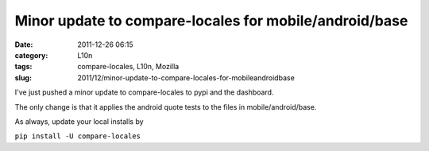 Minor update to compare-locales for mobile/android/base
#######################################################
:date: 2011-12-26 06:15
:category: L10n
:tags: compare-locales, L10n, Mozilla
:slug: 2011/12/minor-update-to-compare-locales-for-mobileandroidbase

I've just pushed a minor update to compare-locales to pypi and the dashboard.

The only change is that it applies the android quote tests to the files in mobile/android/base.

As always, update your local installs by

``pip install -U compare-locales``
